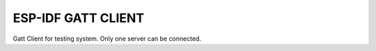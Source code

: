 ESP-IDF GATT CLIENT
========================

Gatt Client for testing system. Only one server can be connected.

